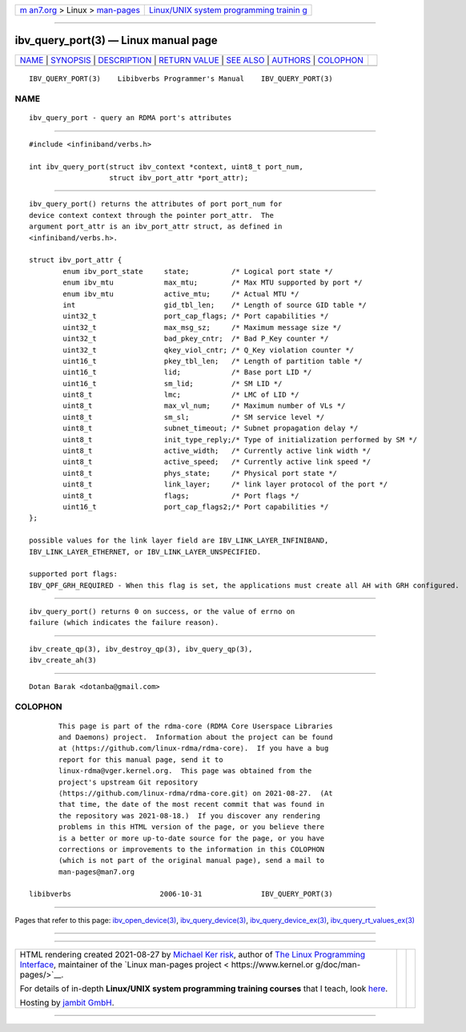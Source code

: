 .. container:: page-top

.. container:: nav-bar

   +----------------------------------+----------------------------------+
   | `m                               | `Linux/UNIX system programming   |
   | an7.org <../../../index.html>`__ | trainin                          |
   | > Linux >                        | g <http://man7.org/training/>`__ |
   | `man-pages <../index.html>`__    |                                  |
   +----------------------------------+----------------------------------+

--------------

ibv_query_port(3) — Linux manual page
=====================================

+-----------------------------------+-----------------------------------+
| `NAME <#NAME>`__ \|               |                                   |
| `SYNOPSIS <#SYNOPSIS>`__ \|       |                                   |
| `DESCRIPTION <#DESCRIPTION>`__ \| |                                   |
| `RETURN VALUE <#RETURN_VALUE>`__  |                                   |
| \| `SEE ALSO <#SEE_ALSO>`__ \|    |                                   |
| `AUTHORS <#AUTHORS>`__ \|         |                                   |
| `COLOPHON <#COLOPHON>`__          |                                   |
+-----------------------------------+-----------------------------------+
| .. container:: man-search-box     |                                   |
+-----------------------------------+-----------------------------------+

::

   IBV_QUERY_PORT(3)    Libibverbs Programmer's Manual    IBV_QUERY_PORT(3)

NAME
-------------------------------------------------

::

          ibv_query_port - query an RDMA port's attributes


---------------------------------------------------------

::

          #include <infiniband/verbs.h>

          int ibv_query_port(struct ibv_context *context, uint8_t port_num,
                             struct ibv_port_attr *port_attr);


---------------------------------------------------------------

::

          ibv_query_port() returns the attributes of port port_num for
          device context context through the pointer port_attr.  The
          argument port_attr is an ibv_port_attr struct, as defined in
          <infiniband/verbs.h>.

          struct ibv_port_attr {
                  enum ibv_port_state     state;          /* Logical port state */
                  enum ibv_mtu            max_mtu;        /* Max MTU supported by port */
                  enum ibv_mtu            active_mtu;     /* Actual MTU */
                  int                     gid_tbl_len;    /* Length of source GID table */
                  uint32_t                port_cap_flags; /* Port capabilities */
                  uint32_t                max_msg_sz;     /* Maximum message size */
                  uint32_t                bad_pkey_cntr;  /* Bad P_Key counter */
                  uint32_t                qkey_viol_cntr; /* Q_Key violation counter */
                  uint16_t                pkey_tbl_len;   /* Length of partition table */
                  uint16_t                lid;            /* Base port LID */
                  uint16_t                sm_lid;         /* SM LID */
                  uint8_t                 lmc;            /* LMC of LID */
                  uint8_t                 max_vl_num;     /* Maximum number of VLs */
                  uint8_t                 sm_sl;          /* SM service level */
                  uint8_t                 subnet_timeout; /* Subnet propagation delay */
                  uint8_t                 init_type_reply;/* Type of initialization performed by SM */
                  uint8_t                 active_width;   /* Currently active link width */
                  uint8_t                 active_speed;   /* Currently active link speed */
                  uint8_t                 phys_state;     /* Physical port state */
                  uint8_t                 link_layer;     /* link layer protocol of the port */
                  uint8_t                 flags;          /* Port flags */
                  uint16_t                port_cap_flags2;/* Port capabilities */
          };

          possible values for the link layer field are IBV_LINK_LAYER_INFINIBAND,
          IBV_LINK_LAYER_ETHERNET, or IBV_LINK_LAYER_UNSPECIFIED.

          supported port flags:
          IBV_QPF_GRH_REQUIRED - When this flag is set, the applications must create all AH with GRH configured.


-----------------------------------------------------------------

::

          ibv_query_port() returns 0 on success, or the value of errno on
          failure (which indicates the failure reason).


---------------------------------------------------------

::

          ibv_create_qp(3), ibv_destroy_qp(3), ibv_query_qp(3),
          ibv_create_ah(3)


-------------------------------------------------------

::

          Dotan Barak <dotanba@gmail.com>

COLOPHON
---------------------------------------------------------

::

          This page is part of the rdma-core (RDMA Core Userspace Libraries
          and Daemons) project.  Information about the project can be found
          at ⟨https://github.com/linux-rdma/rdma-core⟩.  If you have a bug
          report for this manual page, send it to
          linux-rdma@vger.kernel.org.  This page was obtained from the
          project's upstream Git repository
          ⟨https://github.com/linux-rdma/rdma-core.git⟩ on 2021-08-27.  (At
          that time, the date of the most recent commit that was found in
          the repository was 2021-08-18.)  If you discover any rendering
          problems in this HTML version of the page, or you believe there
          is a better or more up-to-date source for the page, or you have
          corrections or improvements to the information in this COLOPHON
          (which is not part of the original manual page), send a mail to
          man-pages@man7.org

   libibverbs                     2006-10-31              IBV_QUERY_PORT(3)

--------------

Pages that refer to this page:
`ibv_open_device(3) <../man3/ibv_open_device.3.html>`__, 
`ibv_query_device(3) <../man3/ibv_query_device.3.html>`__, 
`ibv_query_device_ex(3) <../man3/ibv_query_device_ex.3.html>`__, 
`ibv_query_rt_values_ex(3) <../man3/ibv_query_rt_values_ex.3.html>`__

--------------

--------------

.. container:: footer

   +-----------------------+-----------------------+-----------------------+
   | HTML rendering        |                       | |Cover of TLPI|       |
   | created 2021-08-27 by |                       |                       |
   | `Michael              |                       |                       |
   | Ker                   |                       |                       |
   | risk <https://man7.or |                       |                       |
   | g/mtk/index.html>`__, |                       |                       |
   | author of `The Linux  |                       |                       |
   | Programming           |                       |                       |
   | Interface <https:     |                       |                       |
   | //man7.org/tlpi/>`__, |                       |                       |
   | maintainer of the     |                       |                       |
   | `Linux man-pages      |                       |                       |
   | project <             |                       |                       |
   | https://www.kernel.or |                       |                       |
   | g/doc/man-pages/>`__. |                       |                       |
   |                       |                       |                       |
   | For details of        |                       |                       |
   | in-depth **Linux/UNIX |                       |                       |
   | system programming    |                       |                       |
   | training courses**    |                       |                       |
   | that I teach, look    |                       |                       |
   | `here <https://ma     |                       |                       |
   | n7.org/training/>`__. |                       |                       |
   |                       |                       |                       |
   | Hosting by `jambit    |                       |                       |
   | GmbH                  |                       |                       |
   | <https://www.jambit.c |                       |                       |
   | om/index_en.html>`__. |                       |                       |
   +-----------------------+-----------------------+-----------------------+

--------------

.. container:: statcounter

   |Web Analytics Made Easy - StatCounter|

.. |Cover of TLPI| image:: https://man7.org/tlpi/cover/TLPI-front-cover-vsmall.png
   :target: https://man7.org/tlpi/
.. |Web Analytics Made Easy - StatCounter| image:: https://c.statcounter.com/7422636/0/9b6714ff/1/
   :class: statcounter
   :target: https://statcounter.com/
